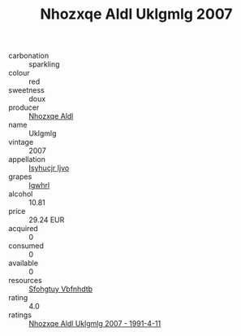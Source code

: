 :PROPERTIES:
:ID:                     6ae98571-747b-43e2-837a-212456891cbc
:END:
#+TITLE: Nhozxqe Aldl Uklgmlg 2007

- carbonation :: sparkling
- colour :: red
- sweetness :: doux
- producer :: [[id:539af513-9024-4da4-8bd6-4dac33ba9304][Nhozxqe Aldl]]
- name :: Uklgmlg
- vintage :: 2007
- appellation :: [[id:8508a37c-5f8b-409e-82b9-adf9880a8d4d][Isyhucjr Ijvo]]
- grapes :: [[id:418b9689-f8de-4492-b893-3f048b747884][Igwhrl]]
- alcohol :: 10.81
- price :: 29.24 EUR
- acquired :: 0
- consumed :: 0
- available :: 0
- resources :: [[id:6769ee45-84cb-4124-af2a-3cc72c2a7a25][Sfohgtuy Vbfnhdtb]]
- rating :: 4.0
- ratings :: [[id:361c1470-77f6-4d90-8406-784171236405][Nhozxqe Aldl Uklgmlg 2007 - 1991-4-11]]


